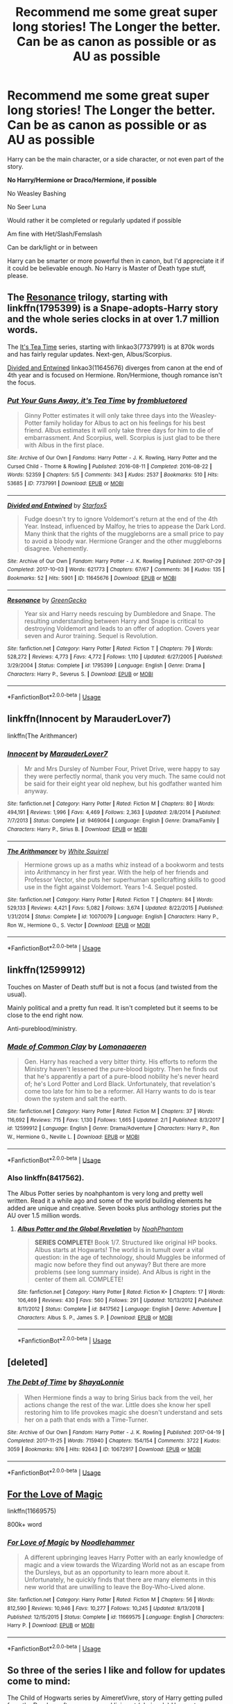 #+TITLE: Recommend me some great super long stories! The Longer the better. Can be as canon as possible or as AU as possible

* Recommend me some great super long stories! The Longer the better. Can be as canon as possible or as AU as possible
:PROPERTIES:
:Author: SnarkyAndProud
:Score: 3
:DateUnix: 1551121587.0
:DateShort: 2019-Feb-25
:END:
Harry can be the main character, or a side character, or not even part of the story.

*No Harry/Hermione or Draco/Hermione, if possible*

No Weasley Bashing

No Seer Luna

Would rather it be completed or regularly updated if possible

Am fine with Het/Slash/Femslash

Can be dark/light or in between

Harry can be smarter or more powerful then in canon, but I'd appreciate it if it could be believable enough. No Harry is Master of Death type stuff, please.


** The [[https://www.fanfiction.net/s/1795399/1/Resonance][Resonance]] trilogy, starting with linkffn(1795399) is a Snape-adopts-Harry story and the whole series clocks in at over 1.7 million words.

The [[https://archiveofourown.org/series/538465][It's Tea Time]] series, starting with linkao3(7737991) is at 870k words and has fairly regular updates. Next-gen, Albus/Scorpius.

[[https://archiveofourown.org/works/11645676][Divided and Entwined]] linkao3(11645676) diverges from canon at the end of 4th year and is focused on Hermione. Ron/Hermione, though romance isn't the focus.
:PROPERTIES:
:Author: siderumincaelo
:Score: 7
:DateUnix: 1551128432.0
:DateShort: 2019-Feb-26
:END:

*** [[https://archiveofourown.org/works/7737991][*/Put Your Guns Away, it's Tea Time/*]] by [[https://www.archiveofourown.org/users/frombluetored/pseuds/frombluetored][/frombluetored/]]

#+begin_quote
  Ginny Potter estimates it will only take three days into the Weasley-Potter family holiday for Albus to act on his feelings for his best friend. Albus estimates it will only take three days for him to die of embarrassment. And Scorpius, well. Scorpius is just glad to be there with Albus in the first place.
#+end_quote

^{/Site/:} ^{Archive} ^{of} ^{Our} ^{Own} ^{*|*} ^{/Fandoms/:} ^{Harry} ^{Potter} ^{-} ^{J.} ^{K.} ^{Rowling,} ^{Harry} ^{Potter} ^{and} ^{the} ^{Cursed} ^{Child} ^{-} ^{Thorne} ^{&} ^{Rowling} ^{*|*} ^{/Published/:} ^{2016-08-11} ^{*|*} ^{/Completed/:} ^{2016-08-22} ^{*|*} ^{/Words/:} ^{52359} ^{*|*} ^{/Chapters/:} ^{5/5} ^{*|*} ^{/Comments/:} ^{343} ^{*|*} ^{/Kudos/:} ^{2537} ^{*|*} ^{/Bookmarks/:} ^{510} ^{*|*} ^{/Hits/:} ^{53685} ^{*|*} ^{/ID/:} ^{7737991} ^{*|*} ^{/Download/:} ^{[[https://archiveofourown.org/downloads/fr/frombluetored/7737991/Put%20Your%20Guns%20Away%20its%20Tea.epub?updated_at=1550121055][EPUB]]} ^{or} ^{[[https://archiveofourown.org/downloads/fr/frombluetored/7737991/Put%20Your%20Guns%20Away%20its%20Tea.mobi?updated_at=1550121055][MOBI]]}

--------------

[[https://archiveofourown.org/works/11645676][*/Divided and Entwined/*]] by [[https://www.archiveofourown.org/users/Starfox5/pseuds/Starfox5][/Starfox5/]]

#+begin_quote
  Fudge doesn't try to ignore Voldemort's return at the end of the 4th Year. Instead, influenced by Malfoy, he tries to appease the Dark Lord. Many think that the rights of the muggleborns are a small price to pay to avoid a bloody war. Hermione Granger and the other muggleborns disagree. Vehemently.
#+end_quote

^{/Site/:} ^{Archive} ^{of} ^{Our} ^{Own} ^{*|*} ^{/Fandom/:} ^{Harry} ^{Potter} ^{-} ^{J.} ^{K.} ^{Rowling} ^{*|*} ^{/Published/:} ^{2017-07-29} ^{*|*} ^{/Completed/:} ^{2017-10-03} ^{*|*} ^{/Words/:} ^{621773} ^{*|*} ^{/Chapters/:} ^{67/67} ^{*|*} ^{/Comments/:} ^{36} ^{*|*} ^{/Kudos/:} ^{135} ^{*|*} ^{/Bookmarks/:} ^{52} ^{*|*} ^{/Hits/:} ^{5901} ^{*|*} ^{/ID/:} ^{11645676} ^{*|*} ^{/Download/:} ^{[[https://archiveofourown.org/downloads/11645676/Divided%20and%20Entwined.epub?updated_at=1534693933][EPUB]]} ^{or} ^{[[https://archiveofourown.org/downloads/11645676/Divided%20and%20Entwined.mobi?updated_at=1534693933][MOBI]]}

--------------

[[https://www.fanfiction.net/s/1795399/1/][*/Resonance/*]] by [[https://www.fanfiction.net/u/562135/GreenGecko][/GreenGecko/]]

#+begin_quote
  Year six and Harry needs rescuing by Dumbledore and Snape. The resulting understanding between Harry and Snape is critical to destroying Voldemort and leads to an offer of adoption. Covers year seven and Auror training. Sequel is Revolution.
#+end_quote

^{/Site/:} ^{fanfiction.net} ^{*|*} ^{/Category/:} ^{Harry} ^{Potter} ^{*|*} ^{/Rated/:} ^{Fiction} ^{T} ^{*|*} ^{/Chapters/:} ^{79} ^{*|*} ^{/Words/:} ^{528,272} ^{*|*} ^{/Reviews/:} ^{4,773} ^{*|*} ^{/Favs/:} ^{4,772} ^{*|*} ^{/Follows/:} ^{1,110} ^{*|*} ^{/Updated/:} ^{6/27/2005} ^{*|*} ^{/Published/:} ^{3/29/2004} ^{*|*} ^{/Status/:} ^{Complete} ^{*|*} ^{/id/:} ^{1795399} ^{*|*} ^{/Language/:} ^{English} ^{*|*} ^{/Genre/:} ^{Drama} ^{*|*} ^{/Characters/:} ^{Harry} ^{P.,} ^{Severus} ^{S.} ^{*|*} ^{/Download/:} ^{[[http://www.ff2ebook.com/old/ffn-bot/index.php?id=1795399&source=ff&filetype=epub][EPUB]]} ^{or} ^{[[http://www.ff2ebook.com/old/ffn-bot/index.php?id=1795399&source=ff&filetype=mobi][MOBI]]}

--------------

*FanfictionBot*^{2.0.0-beta} | [[https://github.com/tusing/reddit-ffn-bot/wiki/Usage][Usage]]
:PROPERTIES:
:Author: FanfictionBot
:Score: 1
:DateUnix: 1551128448.0
:DateShort: 2019-Feb-26
:END:


** linkffn(Innocent by MarauderLover7)

linkffn(The Arithmancer)
:PROPERTIES:
:Author: 15_Redstones
:Score: 1
:DateUnix: 1551125215.0
:DateShort: 2019-Feb-25
:END:

*** [[https://www.fanfiction.net/s/9469064/1/][*/Innocent/*]] by [[https://www.fanfiction.net/u/4684913/MarauderLover7][/MarauderLover7/]]

#+begin_quote
  Mr and Mrs Dursley of Number Four, Privet Drive, were happy to say they were perfectly normal, thank you very much. The same could not be said for their eight year old nephew, but his godfather wanted him anyway.
#+end_quote

^{/Site/:} ^{fanfiction.net} ^{*|*} ^{/Category/:} ^{Harry} ^{Potter} ^{*|*} ^{/Rated/:} ^{Fiction} ^{M} ^{*|*} ^{/Chapters/:} ^{80} ^{*|*} ^{/Words/:} ^{494,191} ^{*|*} ^{/Reviews/:} ^{1,996} ^{*|*} ^{/Favs/:} ^{4,469} ^{*|*} ^{/Follows/:} ^{2,363} ^{*|*} ^{/Updated/:} ^{2/8/2014} ^{*|*} ^{/Published/:} ^{7/7/2013} ^{*|*} ^{/Status/:} ^{Complete} ^{*|*} ^{/id/:} ^{9469064} ^{*|*} ^{/Language/:} ^{English} ^{*|*} ^{/Genre/:} ^{Drama/Family} ^{*|*} ^{/Characters/:} ^{Harry} ^{P.,} ^{Sirius} ^{B.} ^{*|*} ^{/Download/:} ^{[[http://www.ff2ebook.com/old/ffn-bot/index.php?id=9469064&source=ff&filetype=epub][EPUB]]} ^{or} ^{[[http://www.ff2ebook.com/old/ffn-bot/index.php?id=9469064&source=ff&filetype=mobi][MOBI]]}

--------------

[[https://www.fanfiction.net/s/10070079/1/][*/The Arithmancer/*]] by [[https://www.fanfiction.net/u/5339762/White-Squirrel][/White Squirrel/]]

#+begin_quote
  Hermione grows up as a maths whiz instead of a bookworm and tests into Arithmancy in her first year. With the help of her friends and Professor Vector, she puts her superhuman spellcrafting skills to good use in the fight against Voldemort. Years 1-4. Sequel posted.
#+end_quote

^{/Site/:} ^{fanfiction.net} ^{*|*} ^{/Category/:} ^{Harry} ^{Potter} ^{*|*} ^{/Rated/:} ^{Fiction} ^{T} ^{*|*} ^{/Chapters/:} ^{84} ^{*|*} ^{/Words/:} ^{529,133} ^{*|*} ^{/Reviews/:} ^{4,421} ^{*|*} ^{/Favs/:} ^{5,082} ^{*|*} ^{/Follows/:} ^{3,674} ^{*|*} ^{/Updated/:} ^{8/22/2015} ^{*|*} ^{/Published/:} ^{1/31/2014} ^{*|*} ^{/Status/:} ^{Complete} ^{*|*} ^{/id/:} ^{10070079} ^{*|*} ^{/Language/:} ^{English} ^{*|*} ^{/Characters/:} ^{Harry} ^{P.,} ^{Ron} ^{W.,} ^{Hermione} ^{G.,} ^{S.} ^{Vector} ^{*|*} ^{/Download/:} ^{[[http://www.ff2ebook.com/old/ffn-bot/index.php?id=10070079&source=ff&filetype=epub][EPUB]]} ^{or} ^{[[http://www.ff2ebook.com/old/ffn-bot/index.php?id=10070079&source=ff&filetype=mobi][MOBI]]}

--------------

*FanfictionBot*^{2.0.0-beta} | [[https://github.com/tusing/reddit-ffn-bot/wiki/Usage][Usage]]
:PROPERTIES:
:Author: FanfictionBot
:Score: 1
:DateUnix: 1551125231.0
:DateShort: 2019-Feb-25
:END:


** linkffn(12599912)

Touches on Master of Death stuff but is not a focus (and twisted from the usual).

Mainly political and a pretty fun read. It isn't completed but it seems to be close to the end right now.

Anti-pureblood/ministry.
:PROPERTIES:
:Author: 3straits
:Score: 1
:DateUnix: 1551127769.0
:DateShort: 2019-Feb-26
:END:

*** [[https://www.fanfiction.net/s/12599912/1/][*/Made of Common Clay/*]] by [[https://www.fanfiction.net/u/1265079/Lomonaaeren][/Lomonaaeren/]]

#+begin_quote
  Gen. Harry has reached a very bitter thirty. His efforts to reform the Ministry haven't lessened the pure-blood bigotry. Then he finds out that he's apparently a part of a pure-blood nobility he's never heard of; he's Lord Potter and Lord Black. Unfortunately, that revelation's come too late for him to be a reformer. All Harry wants to do is tear down the system and salt the earth.
#+end_quote

^{/Site/:} ^{fanfiction.net} ^{*|*} ^{/Category/:} ^{Harry} ^{Potter} ^{*|*} ^{/Rated/:} ^{Fiction} ^{M} ^{*|*} ^{/Chapters/:} ^{37} ^{*|*} ^{/Words/:} ^{116,692} ^{*|*} ^{/Reviews/:} ^{715} ^{*|*} ^{/Favs/:} ^{1,130} ^{*|*} ^{/Follows/:} ^{1,665} ^{*|*} ^{/Updated/:} ^{2/1} ^{*|*} ^{/Published/:} ^{8/3/2017} ^{*|*} ^{/id/:} ^{12599912} ^{*|*} ^{/Language/:} ^{English} ^{*|*} ^{/Genre/:} ^{Drama/Adventure} ^{*|*} ^{/Characters/:} ^{Harry} ^{P.,} ^{Ron} ^{W.,} ^{Hermione} ^{G.,} ^{Neville} ^{L.} ^{*|*} ^{/Download/:} ^{[[http://www.ff2ebook.com/old/ffn-bot/index.php?id=12599912&source=ff&filetype=epub][EPUB]]} ^{or} ^{[[http://www.ff2ebook.com/old/ffn-bot/index.php?id=12599912&source=ff&filetype=mobi][MOBI]]}

--------------

*FanfictionBot*^{2.0.0-beta} | [[https://github.com/tusing/reddit-ffn-bot/wiki/Usage][Usage]]
:PROPERTIES:
:Author: FanfictionBot
:Score: 1
:DateUnix: 1551127808.0
:DateShort: 2019-Feb-26
:END:


*** Also linkffn(8417562).

The Albus Potter series by noahphantom is very long and pretty well written. Read it a while ago and some of the world building elements he added are unique and creative. Seven books plus anthology stories put the AU over 1.5 million words.
:PROPERTIES:
:Author: 3straits
:Score: 1
:DateUnix: 1551128152.0
:DateShort: 2019-Feb-26
:END:

**** [[https://www.fanfiction.net/s/8417562/1/][*/Albus Potter and the Global Revelation/*]] by [[https://www.fanfiction.net/u/3435601/NoahPhantom][/NoahPhantom/]]

#+begin_quote
  *SERIES COMPLETE!* Book 1/7. Structured like original HP books. Albus starts at Hogwarts! The world is in tumult over a vital question: in the age of technology, should Muggles be informed of magic now before they find out anyway? But there are more problems (see long summary inside). And Albus is right in the center of them all. COMPLETE!
#+end_quote

^{/Site/:} ^{fanfiction.net} ^{*|*} ^{/Category/:} ^{Harry} ^{Potter} ^{*|*} ^{/Rated/:} ^{Fiction} ^{K+} ^{*|*} ^{/Chapters/:} ^{17} ^{*|*} ^{/Words/:} ^{106,469} ^{*|*} ^{/Reviews/:} ^{430} ^{*|*} ^{/Favs/:} ^{560} ^{*|*} ^{/Follows/:} ^{291} ^{*|*} ^{/Updated/:} ^{10/13/2012} ^{*|*} ^{/Published/:} ^{8/11/2012} ^{*|*} ^{/Status/:} ^{Complete} ^{*|*} ^{/id/:} ^{8417562} ^{*|*} ^{/Language/:} ^{English} ^{*|*} ^{/Genre/:} ^{Adventure} ^{*|*} ^{/Characters/:} ^{Albus} ^{S.} ^{P.,} ^{James} ^{S.} ^{P.} ^{*|*} ^{/Download/:} ^{[[http://www.ff2ebook.com/old/ffn-bot/index.php?id=8417562&source=ff&filetype=epub][EPUB]]} ^{or} ^{[[http://www.ff2ebook.com/old/ffn-bot/index.php?id=8417562&source=ff&filetype=mobi][MOBI]]}

--------------

*FanfictionBot*^{2.0.0-beta} | [[https://github.com/tusing/reddit-ffn-bot/wiki/Usage][Usage]]
:PROPERTIES:
:Author: FanfictionBot
:Score: 1
:DateUnix: 1551128167.0
:DateShort: 2019-Feb-26
:END:


** [deleted]
:PROPERTIES:
:Score: 1
:DateUnix: 1552725035.0
:DateShort: 2019-Mar-16
:END:

*** [[https://archiveofourown.org/works/10672917][*/The Debt of Time/*]] by [[https://www.archiveofourown.org/users/ShayaLonnie/pseuds/ShayaLonnie][/ShayaLonnie/]]

#+begin_quote
  When Hermione finds a way to bring Sirius back from the veil, her actions change the rest of the war. Little does she know her spell restoring him to life provokes magic she doesn't understand and sets her on a path that ends with a Time-Turner.
#+end_quote

^{/Site/:} ^{Archive} ^{of} ^{Our} ^{Own} ^{*|*} ^{/Fandom/:} ^{Harry} ^{Potter} ^{-} ^{J.} ^{K.} ^{Rowling} ^{*|*} ^{/Published/:} ^{2017-04-19} ^{*|*} ^{/Completed/:} ^{2017-11-25} ^{*|*} ^{/Words/:} ^{715940} ^{*|*} ^{/Chapters/:} ^{154/154} ^{*|*} ^{/Comments/:} ^{3722} ^{*|*} ^{/Kudos/:} ^{3059} ^{*|*} ^{/Bookmarks/:} ^{976} ^{*|*} ^{/Hits/:} ^{92643} ^{*|*} ^{/ID/:} ^{10672917} ^{*|*} ^{/Download/:} ^{[[https://archiveofourown.org/downloads/10672917/The%20Debt%20of%20Time.epub?updated_at=1548497976][EPUB]]} ^{or} ^{[[https://archiveofourown.org/downloads/10672917/The%20Debt%20of%20Time.mobi?updated_at=1548497976][MOBI]]}

--------------

*FanfictionBot*^{2.0.0-beta} | [[https://github.com/tusing/reddit-ffn-bot/wiki/Usage][Usage]]
:PROPERTIES:
:Author: FanfictionBot
:Score: 1
:DateUnix: 1552725047.0
:DateShort: 2019-Mar-16
:END:


** [[https://www.fanfiction.net/s/11669575/1/For-Love-of-Magic][For the Love of Magic]]

linkffn(11669575)

800k+ word
:PROPERTIES:
:Author: oguh20
:Score: 0
:DateUnix: 1551140531.0
:DateShort: 2019-Feb-26
:END:

*** [[https://www.fanfiction.net/s/11669575/1/][*/For Love of Magic/*]] by [[https://www.fanfiction.net/u/5241558/Noodlehammer][/Noodlehammer/]]

#+begin_quote
  A different upbringing leaves Harry Potter with an early knowledge of magic and a view towards the Wizarding World not as an escape from the Dursleys, but as an opportunity to learn more about it. Unfortunately, he quickly finds that there are many elements in this new world that are unwilling to leave the Boy-Who-Lived alone.
#+end_quote

^{/Site/:} ^{fanfiction.net} ^{*|*} ^{/Category/:} ^{Harry} ^{Potter} ^{*|*} ^{/Rated/:} ^{Fiction} ^{M} ^{*|*} ^{/Chapters/:} ^{56} ^{*|*} ^{/Words/:} ^{812,590} ^{*|*} ^{/Reviews/:} ^{10,946} ^{*|*} ^{/Favs/:} ^{10,277} ^{*|*} ^{/Follows/:} ^{10,245} ^{*|*} ^{/Updated/:} ^{8/13/2018} ^{*|*} ^{/Published/:} ^{12/15/2015} ^{*|*} ^{/Status/:} ^{Complete} ^{*|*} ^{/id/:} ^{11669575} ^{*|*} ^{/Language/:} ^{English} ^{*|*} ^{/Characters/:} ^{Harry} ^{P.} ^{*|*} ^{/Download/:} ^{[[http://www.ff2ebook.com/old/ffn-bot/index.php?id=11669575&source=ff&filetype=epub][EPUB]]} ^{or} ^{[[http://www.ff2ebook.com/old/ffn-bot/index.php?id=11669575&source=ff&filetype=mobi][MOBI]]}

--------------

*FanfictionBot*^{2.0.0-beta} | [[https://github.com/tusing/reddit-ffn-bot/wiki/Usage][Usage]]
:PROPERTIES:
:Author: FanfictionBot
:Score: 1
:DateUnix: 1551140541.0
:DateShort: 2019-Feb-26
:END:


** So three of the series I like and follow for updates come to mind:

The Child of Hogwarts series by AimeretVivre, story of Harry getting pulled from the Dursleys after year one and living at (obviously) Hogwarts. Currently on book 3. Book 1 was 216K words, Book 2 was double that, Book 3 is the ongoing at almost 300K but updates have become lengthy. When writer started there was weekly updates but author has had a lot going on. Does seem to want to continue the story though so I hold onto hope.

The Innocent series by MarauderLover7, currently on book 5, first story was almost 500,000 words and the next 3 were 150K-200K. Fifth one is ongoing and gets update every couple weeks.

And then, if you haven't done the Alexander Quick series by Inverarity. Story about an American girl who discovers she's a witch (none of it is canon compliant with everything we've learned about America since it's a series started a decade ago but it's good). It's 4 completed books averaging around 200K words. Author has promised a fifth to the series in 2019 after a 7-year hiatus since the last one was completed, so might be a good time to give it a try if you haven't.

linkffn(Innocent by MarauderLover7)

linkffn(Alexandra Quick and the Thorn Circle by Inverarity)

linkffn(Child of Hogwarts, Part I: The Lion, The Snake, and The Chamber)
:PROPERTIES:
:Author: lucyroesslers
:Score: 1
:DateUnix: 1551122815.0
:DateShort: 2019-Feb-25
:END:

*** [[https://www.fanfiction.net/s/9469064/1/][*/Innocent/*]] by [[https://www.fanfiction.net/u/4684913/MarauderLover7][/MarauderLover7/]]

#+begin_quote
  Mr and Mrs Dursley of Number Four, Privet Drive, were happy to say they were perfectly normal, thank you very much. The same could not be said for their eight year old nephew, but his godfather wanted him anyway.
#+end_quote

^{/Site/:} ^{fanfiction.net} ^{*|*} ^{/Category/:} ^{Harry} ^{Potter} ^{*|*} ^{/Rated/:} ^{Fiction} ^{M} ^{*|*} ^{/Chapters/:} ^{80} ^{*|*} ^{/Words/:} ^{494,191} ^{*|*} ^{/Reviews/:} ^{1,996} ^{*|*} ^{/Favs/:} ^{4,469} ^{*|*} ^{/Follows/:} ^{2,363} ^{*|*} ^{/Updated/:} ^{2/8/2014} ^{*|*} ^{/Published/:} ^{7/7/2013} ^{*|*} ^{/Status/:} ^{Complete} ^{*|*} ^{/id/:} ^{9469064} ^{*|*} ^{/Language/:} ^{English} ^{*|*} ^{/Genre/:} ^{Drama/Family} ^{*|*} ^{/Characters/:} ^{Harry} ^{P.,} ^{Sirius} ^{B.} ^{*|*} ^{/Download/:} ^{[[http://www.ff2ebook.com/old/ffn-bot/index.php?id=9469064&source=ff&filetype=epub][EPUB]]} ^{or} ^{[[http://www.ff2ebook.com/old/ffn-bot/index.php?id=9469064&source=ff&filetype=mobi][MOBI]]}

--------------

[[https://www.fanfiction.net/s/3964606/1/][*/Alexandra Quick and the Thorn Circle/*]] by [[https://www.fanfiction.net/u/1374917/Inverarity][/Inverarity/]]

#+begin_quote
  The war against Voldemort never reached America, but all is not well there. When 11-year-old Alexandra Quick learns she is a witch, she is plunged into a world of prejudices, intrigue, and danger. Who wants Alexandra dead, and why?
#+end_quote

^{/Site/:} ^{fanfiction.net} ^{*|*} ^{/Category/:} ^{Harry} ^{Potter} ^{*|*} ^{/Rated/:} ^{Fiction} ^{K+} ^{*|*} ^{/Chapters/:} ^{29} ^{*|*} ^{/Words/:} ^{165,657} ^{*|*} ^{/Reviews/:} ^{602} ^{*|*} ^{/Favs/:} ^{972} ^{*|*} ^{/Follows/:} ^{405} ^{*|*} ^{/Updated/:} ^{12/24/2007} ^{*|*} ^{/Published/:} ^{12/23/2007} ^{*|*} ^{/Status/:} ^{Complete} ^{*|*} ^{/id/:} ^{3964606} ^{*|*} ^{/Language/:} ^{English} ^{*|*} ^{/Genre/:} ^{Fantasy/Adventure} ^{*|*} ^{/Characters/:} ^{OC} ^{*|*} ^{/Download/:} ^{[[http://www.ff2ebook.com/old/ffn-bot/index.php?id=3964606&source=ff&filetype=epub][EPUB]]} ^{or} ^{[[http://www.ff2ebook.com/old/ffn-bot/index.php?id=3964606&source=ff&filetype=mobi][MOBI]]}

--------------

[[https://www.fanfiction.net/s/11829846/1/][*/Child of Hogwarts, Part I: The Lion, the Snake, and the Chamber/*]] by [[https://www.fanfiction.net/u/7615410/AimeretVivre][/AimeretVivre/]]

#+begin_quote
  First in a series of canon-based stories, which will follow Harry Potter from the summer before COS through Hogwarts. When Harry returns to the Dursleys after the events of PS, his summer gets off to a terrible start. Albus intervenes, taking Harry back to the castle. Come see how multiple POVs and changing relationships slowly shape Harry's world! Mentorship; Training; Adventure.
#+end_quote

^{/Site/:} ^{fanfiction.net} ^{*|*} ^{/Category/:} ^{Harry} ^{Potter} ^{*|*} ^{/Rated/:} ^{Fiction} ^{M} ^{*|*} ^{/Chapters/:} ^{30} ^{*|*} ^{/Words/:} ^{216,924} ^{*|*} ^{/Reviews/:} ^{188} ^{*|*} ^{/Favs/:} ^{593} ^{*|*} ^{/Follows/:} ^{439} ^{*|*} ^{/Updated/:} ^{5/8/2016} ^{*|*} ^{/Published/:} ^{3/7/2016} ^{*|*} ^{/Status/:} ^{Complete} ^{*|*} ^{/id/:} ^{11829846} ^{*|*} ^{/Language/:} ^{English} ^{*|*} ^{/Characters/:} ^{Harry} ^{P.,} ^{Severus} ^{S.,} ^{Albus} ^{D.,} ^{Minerva} ^{M.} ^{*|*} ^{/Download/:} ^{[[http://www.ff2ebook.com/old/ffn-bot/index.php?id=11829846&source=ff&filetype=epub][EPUB]]} ^{or} ^{[[http://www.ff2ebook.com/old/ffn-bot/index.php?id=11829846&source=ff&filetype=mobi][MOBI]]}

--------------

*FanfictionBot*^{2.0.0-beta} | [[https://github.com/tusing/reddit-ffn-bot/wiki/Usage][Usage]]
:PROPERTIES:
:Author: FanfictionBot
:Score: 1
:DateUnix: 1551122841.0
:DateShort: 2019-Feb-25
:END:
